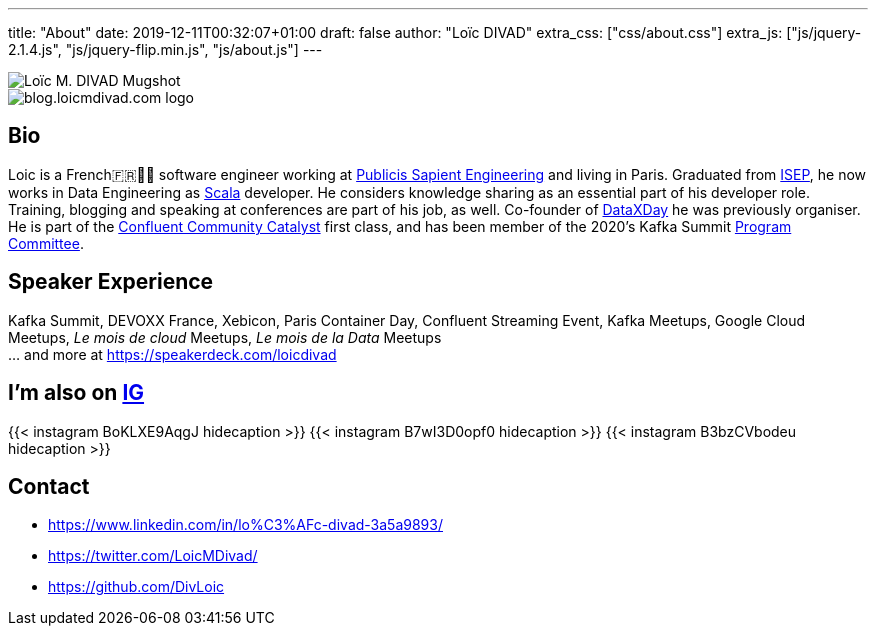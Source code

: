 ---
title: "About"
date: 2019-12-11T00:32:07+01:00
draft: false
author: "Loïc DIVAD"
extra_css: ["css/about.css"]
extra_js: ["js/jquery-2.1.4.js", "js/jquery-flip.min.js", "js/about.js"]
---

++++
<div id="card">
    <div class="front">
        <img src="/images/about.jpeg" id="mugshot" alt="Loïc M. DIVAD Mugshot"/>
    </div>
    <div class="back">
        <img src="/images/logo.png" id="ld-logo" alt="blog.loicmdivad.com logo"/>
    </div>
</div>
++++

== Bio

Loic is a French🇫🇷🍷🧀 software engineer working at https://medium.com/xebia-france[Publicis Sapient Engineering]
and living in Paris. Graduated from https://www.isep.fr/[ISEP],
he now works in Data Engineering as https://www.scala-lang.org/[Scala] developer.
He considers knowledge sharing as an essential part of his developer role.
Training, blogging and speaking at conferences are part of his job, as well.
Co-founder of https://dataxday.fr[DataXDay] he was previously organiser.
He is part of the https://www.confluent.io/nominate/[Confluent Community Catalyst] first class, and
has been member of the 2020's Kafka Summit https://kafka-summit.org/program-committee/[Program Committee].

== Speaker Experience
Kafka Summit, DEVOXX France, Xebicon, Paris Container Day, Confluent Streaming Event,
Kafka Meetups, Google Cloud Meetups, _Le mois de cloud_ Meetups, _Le mois de la Data_ Meetups +
... and more at https://speakerdeck.com/loicdivad[https://speakerdeck.com/loicdivad]

== I'm also on +++ <a class="insta" href="https://www.instagram.com/loicmdivad/">IG<i class="fab fa-instagram"></i></a> +++

++++

{{< instagram BoKLXE9AqgJ hidecaption >}}

{{< instagram B7wI3D0opf0 hidecaption >}}

{{< instagram B3bzCVbodeu hidecaption >}}

++++

== Contact
- +++ <i class="fab fa-linkedin"></i>+++
https://www.linkedin.com/in/lo%C3%AFc-divad-3a5a9893/[https://www.linkedin.com/in/lo%C3%AFc-divad-3a5a9893/]
- +++ <i class="fab fa-twitter"></i>+++  https://twitter.com/LoicMDivad[https://twitter.com/LoicMDivad/]
- +++ <i class="fab fa-github"></i>+++  https://github.com/DivLoic[https://github.com/DivLoic]
